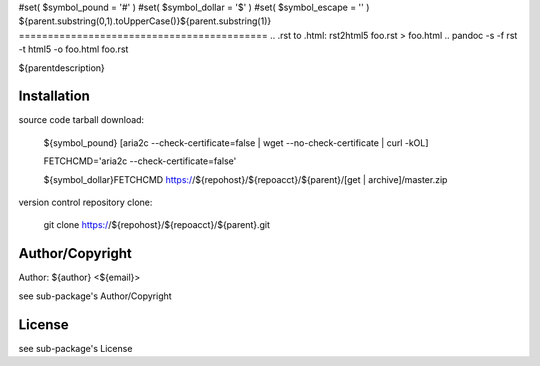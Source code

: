 #set( $symbol_pound = '#' )
#set( $symbol_dollar = '$' )
#set( $symbol_escape = '\' )
${parent.substring(0,1).toUpperCase()}${parent.substring(1)}
===========================================
.. .rst to .html: rst2html5 foo.rst > foo.html
..                pandoc -s -f rst -t html5 -o foo.html foo.rst

${parentdescription}

Installation
------------
source code tarball download:
    
        ${symbol_pound} [aria2c --check-certificate=false | wget --no-check-certificate | curl -kOL]
        
        FETCHCMD='aria2c --check-certificate=false'
        
        ${symbol_dollar}FETCHCMD https://${repohost}/${repoacct}/${parent}/[get | archive]/master.zip

version control repository clone:
        
        git clone https://${repohost}/${repoacct}/${parent}.git

Author/Copyright
----------------
Author: ${author} <${email}>
    
see sub-package's Author/Copyright

License
-------
see sub-package's License
